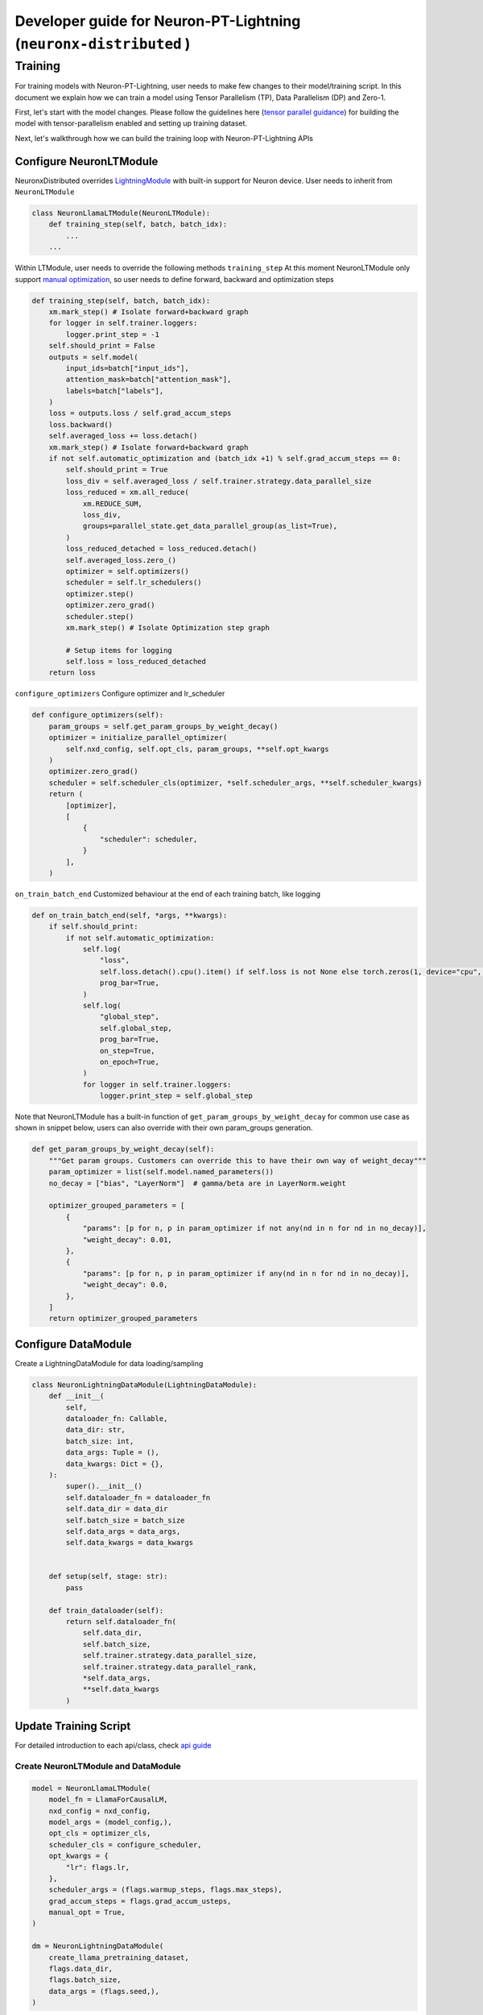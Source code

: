 .. _ptl_developer_guide:

Developer guide for Neuron-PT-Lightning (``neuronx-distributed`` )
=================================================================

Training
^^^^^^^^

For training models with Neuron-PT-Lightning, user needs to make few
changes to their model/training script. 
In this document we explain how we can train a model using Tensor Parallelism (TP), Data Parallelism (DP) and Zero-1. 

First, let's start with the model changes. Please follow the guidelines here (`tensor parallel guidance <https://awsdocs-neuron.readthedocs-hosted.com/en/latest/libraries/neuronx-distributed/tp_developer_guide.html>`__) 
for building the model with tensor-parallelism enabled and setting up training dataset.

Next, let's walkthrough how we can build the training loop with Neuron-PT-Lightning APIs

Configure NeuronLTModule
''''''''''''''''''''''''
NeuronxDistributed overrides `LightningModule <https://lightning.ai/docs/pytorch/stable/common/lightning_module.html>`__ with built-in support for 
Neuron device. User needs to inherit from ``NeuronLTModule``

.. code:: ipython3

    class NeuronLlamaLTModule(NeuronLTModule):
        def training_step(self, batch, batch_idx):
            ...
        ...

Within LTModule, user needs to override the following methods
``training_step``
At this moment NeuronLTModule only support `manual optimization <https://lightning.ai/docs/pytorch/stable/model/manual_optimization.html>`__, so user needs to define forward, backward and optimization steps

.. code:: ipython3

    def training_step(self, batch, batch_idx):
        xm.mark_step() # Isolate forward+backward graph
        for logger in self.trainer.loggers:
            logger.print_step = -1
        self.should_print = False
        outputs = self.model(
            input_ids=batch["input_ids"],
            attention_mask=batch["attention_mask"],
            labels=batch["labels"],
        )
        loss = outputs.loss / self.grad_accum_steps
        loss.backward()
        self.averaged_loss += loss.detach()
        xm.mark_step() # Isolate forward+backward graph
        if not self.automatic_optimization and (batch_idx +1) % self.grad_accum_steps == 0:
            self.should_print = True
            loss_div = self.averaged_loss / self.trainer.strategy.data_parallel_size
            loss_reduced = xm.all_reduce(
                xm.REDUCE_SUM,
                loss_div,
                groups=parallel_state.get_data_parallel_group(as_list=True),
            )
            loss_reduced_detached = loss_reduced.detach()
            self.averaged_loss.zero_()
            optimizer = self.optimizers()
            scheduler = self.lr_schedulers()
            optimizer.step()
            optimizer.zero_grad()
            scheduler.step()
            xm.mark_step() # Isolate Optimization step graph

            # Setup items for logging
            self.loss = loss_reduced_detached
        return loss

``configure_optimizers``
Configure optimizer and lr_scheduler

.. code:: ipython3

    def configure_optimizers(self):
        param_groups = self.get_param_groups_by_weight_decay()
        optimizer = initialize_parallel_optimizer(
            self.nxd_config, self.opt_cls, param_groups, **self.opt_kwargs
        )
        optimizer.zero_grad()
        scheduler = self.scheduler_cls(optimizer, *self.scheduler_args, **self.scheduler_kwargs)
        return (
            [optimizer],
            [
                {
                    "scheduler": scheduler,
                }
            ],
        )

``on_train_batch_end``
Customized behaviour at the end of each training batch, like logging

.. code:: ipython3

    def on_train_batch_end(self, *args, **kwargs):
        if self.should_print:
            if not self.automatic_optimization:
                self.log(
                    "loss",
                    self.loss.detach().cpu().item() if self.loss is not None else torch.zeros(1, device="cpu", requires_grad=False),
                    prog_bar=True,
                )
                self.log(
                    "global_step",
                    self.global_step,
                    prog_bar=True,
                    on_step=True,
                    on_epoch=True,
                )
                for logger in self.trainer.loggers:
                    logger.print_step = self.global_step

Note that NeuronLTModule has a built-in function of ``get_param_groups_by_weight_decay`` for common use case as shown in snippet below, 
users can also override with their own param_groups generation.

.. code:: ipython3

    def get_param_groups_by_weight_decay(self):
        """Get param groups. Customers can override this to have their own way of weight_decay"""
        param_optimizer = list(self.model.named_parameters())
        no_decay = ["bias", "LayerNorm"]  # gamma/beta are in LayerNorm.weight

        optimizer_grouped_parameters = [
            {
                "params": [p for n, p in param_optimizer if not any(nd in n for nd in no_decay)],
                "weight_decay": 0.01,
            },
            {
                "params": [p for n, p in param_optimizer if any(nd in n for nd in no_decay)],
                "weight_decay": 0.0,
            },
        ]
        return optimizer_grouped_parameters


Configure DataModule
''''''''''''''''''''

Create a LightningDataModule for data loading/sampling

.. code:: ipython3

    class NeuronLightningDataModule(LightningDataModule):
        def __init__(
            self, 
            dataloader_fn: Callable,
            data_dir: str, 
            batch_size: int,
            data_args: Tuple = (), 
            data_kwargs: Dict = {},
        ):
            super().__init__()
            self.dataloader_fn = dataloader_fn
            self.data_dir = data_dir
            self.batch_size = batch_size
            self.data_args = data_args,
            self.data_kwargs = data_kwargs
            

        def setup(self, stage: str):
            pass

        def train_dataloader(self):
            return self.dataloader_fn(
                self.data_dir,
                self.batch_size,
                self.trainer.strategy.data_parallel_size,
                self.trainer.strategy.data_parallel_rank,
                *self.data_args,
                **self.data_kwargs
            )

Update Training Script
''''''''''''''''''''''

For detailed introduction to each api/class, check `api guide <https://awsdocs-neuron.readthedocs-hosted.com/en/latest/libraries/neuronx-distributed/api_guide.html>`__

Create NeuronLTModule and DataModule
------------------------------------

.. code:: ipython3

    model = NeuronLlamaLTModule(
        model_fn = LlamaForCausalLM,
        nxd_config = nxd_config,
        model_args = (model_config,),
        opt_cls = optimizer_cls,
        scheduler_cls = configure_scheduler,
        opt_kwargs = {
            "lr": flags.lr,
        },
        scheduler_args = (flags.warmup_steps, flags.max_steps),
        grad_accum_steps = flags.grad_accum_usteps,
        manual_opt = True, 
    )

    dm = NeuronLightningDataModule(
        create_llama_pretraining_dataset,
        flags.data_dir,
        flags.batch_size,
        data_args = (flags.seed,),
    )

Add Strategy, Plugins, Callbacks
--------------------------------

.. code:: ipython3

    strategy = NeuronXLAStrategy(
        nxd_config = nxd_config
    )
    plugins = []
    plugins.append(NeuronXLAPrecisionPlugin())
    callbacks = []
    callbacks.append(NeuronTQDMProgressBar())

Create Trainer and Start Training
---------------------------------

.. code:: ipython3

    trainer = Trainer(
        strategy = strategy, 
        max_steps = flags.steps_this_run,
        plugins = plugins,
        enable_checkpointing = flags.save_checkpoint,
        logger = NeuronTensorBoardLogger(save_dir=flags.log_dir),
        log_every_n_steps = 1,
        callbacks = callbacks,
    )
    trainer.fit(model=model, datamodule=dm)

Checkpointing
-------------

To enable checkpoint saving, add `ModelCheckpoint <https://lightning.ai/docs/pytorch/stable/api/lightning.pytorch.callbacks.ModelCheckpoint.html>`__
to the callbacks

.. code:: ipython3

    callbacks.append(
        ModelCheckpoint(
            save_top_k = flags.num_kept_checkpoint,
            monitor="global_step",
            mode="max",
            every_n_train_steps = flags.checkpoint_freq,
            dirpath = flags.checkpoint_dir,
        )
    )

To load from specific checkpoint, add ``ckpt_path=ckpt_path`` to ``trainer.fit``

.. code:: ipython3

     trainer.fit(model=model, datamodule=dm, ckpt_path=ckpt_path)
